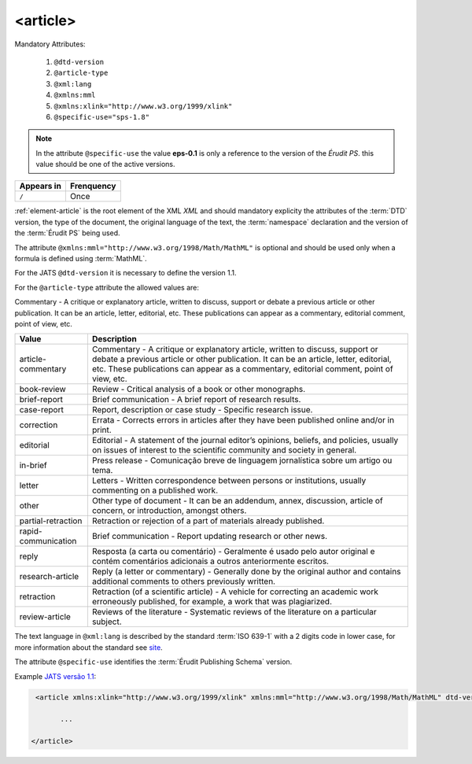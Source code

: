 .. _element-article:

<article>
=========

Mandatory  Attributes:

  1. ``@dtd-version``
  2. ``@article-type``
  3. ``@xml:lang``
  4. ``@xmlns:mml``
  5. ``@xmlns:xlink="http://www.w3.org/1999/xlink"``
  6. ``@specific-use="sps-1.8"``

.. note:: In the attribute ``@specific-use`` the value **eps-0.1** is only a reference to the version of the *Érudit PS*. this value should be one of the active versions.

+--------------+-------------+
| Appears in   | Frenquency  |
+==============+=============+
| ``/``        | Once        |
+--------------+-------------+



:ref:`element-article` is the root element  of the XML *XML* and should mandatory explicity the attributes  of the :term:`DTD` version, the type of the document, the original language of the text, the :term:`namespace` declaration and the version of the :term:`Érudit PS` being used.

The attribute ``@xmlns:mml="http://www.w3.org/1998/Math/MathML"`` is optional and should be used only when a formula is defined using :term:`MathML`.

For the JATS ``@dtd-version`` it is necessary to define the version 1.1.

For the ``@article-type`` attribute the allowed values are:

Commentary - A critique or explanatory article, written to discuss, support or debate a previous article or other publication. It can be an article, letter, editorial, etc. These publications can appear as a commentary, editorial comment, point of view, etc.

+--------------------+----------------------------------------------------------+
| Value              | Description                                              |
+====================+==========================================================+
|                    | Commentary - A critique or explanatory article, written  |
| article-commentary | to discuss, support or debate a previous article or other| 
|                    | publication. It can be an article, letter, editorial,    |
|                    | etc. These publications can appear as a commentary,      |
|                    | editorial comment, point of view, etc.                   |
+--------------------+----------------------------------------------------------+
|                    | Review - Critical analysis of a book or other monographs.|
| book-review        |                                                          |
|                    |                                                          |
+--------------------+----------------------------------------------------------+
|                    | Brief communication - A brief report of research results.|
| brief-report       |                                                          |
|                    |                                                          |
+--------------------+----------------------------------------------------------+
|                    | Report, description or case study - Specific research    |
| case-report        | issue.                                                   |
|                    |                                                          |
+--------------------+----------------------------------------------------------+
|                    | Errata - Corrects errors in articles after they have been| 
| correction         | published online and/or in print.                        |
|                    |                                                          |
+--------------------+----------------------------------------------------------+
|                    | Editorial - A statement of the journal editor’s opinions,|
| editorial          | beliefs, and policies, usually on issues of interest to  |
|                    | the scientific community and society in general.         |
|                    |                                                          |
+--------------------+----------------------------------------------------------+
|                    | Press release - Comunicação breve de linguagem           |
| in-brief           | jornalística sobre um artigo ou tema.                    |
|                    |                                                          |
+--------------------+----------------------------------------------------------+
|                    | Letters - Written correspondence between persons or      |
| letter             | institutions, usually commenting on a published work.    |
+--------------------+----------------------------------------------------------+
|                    | Other type of document - It can be an addendum, annex,   |
| other              | discussion, article of concern, or introduction, amongst |
|                    | others.                                                  |
+--------------------+----------------------------------------------------------+
|                    | Retraction or rejection of a part of materials already   |
| partial-retraction | published.                                               |
|                    |                                                          |
+--------------------+----------------------------------------------------------+
|                    | Brief communication - Report updating research or other  |
| rapid-communication| news.                                                    |
|                    |                                                          |
+--------------------+----------------------------------------------------------+
|                    | Resposta (a carta ou comentário) - Geralmente é usado    |
| reply              | pelo autor original e contém comentários adicionais a    |
|                    | outros anteriormente escritos.                           |
|                    |                                                          |
+--------------------+----------------------------------------------------------+
|                    | Reply (a letter or commentary) - Generally done by the   |
| research-article   | original author and contains additional comments to      |
|                    | others previously written.                               |
|                    |                                                          | 
+--------------------+----------------------------------------------------------+
|                    | Retraction (of a scientific article) - A vehicle for     |
| retraction         | correcting an academic work erroneously published, for   |
|                    | example, a work that was plagiarized.                    |
|                    |                                                          |
+--------------------+----------------------------------------------------------+
|                    | Reviews of the literature - Systematic reviews of the    |
| review-article     | literature on a particular subject.                      |
|                    |                                                          |
+--------------------+----------------------------------------------------------+


The text language in ``@xml:lang`` is described by the standard :term:`ISO 639-1` with a 2 digits code in lower case, for more information about the standard see `site <http://www.mathguide.de/info/tools/languagecode.html>`_.

The attribute ``@specific-use`` identifies the :term:`Érudit Publishing Schema` version.


Example `JATS versão 1.1 <http://jats.nlm.nih.gov/publishing/1.1/>`_:

.. code-block:: xml

     <article xmlns:xlink="http://www.w3.org/1999/xlink" xmlns:mml="http://www.w3.org/1998/Math/MathML" dtd-version="1.1" specific-use="sps-1.8" article-type="research-article" xml:lang="pt">

           ...

    </article>

.. {"reviewed_on": "20180426", "by": "fabio.batalha@erudit.org"}